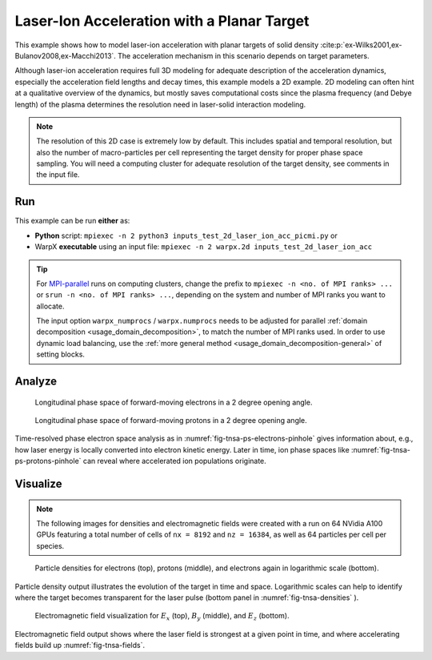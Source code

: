 .. _examples-laser-ion:

Laser-Ion Acceleration with a Planar Target
===========================================

This example shows how to model laser-ion acceleration with planar targets of solid density :cite:p:`ex-Wilks2001,ex-Bulanov2008,ex-Macchi2013`.
The acceleration mechanism in this scenario depends on target parameters.

Although laser-ion acceleration requires full 3D modeling for adequate description of the acceleration dynamics, especially the acceleration field lengths and decay times, this example models a 2D example.
2D modeling can often hint at a qualitative overview of the dynamics, but mostly saves computational costs since the plasma frequency (and Debye length) of the plasma determines the resolution need in laser-solid interaction modeling.

.. note::

   The resolution of this 2D case is extremely low by default.
   This includes spatial and temporal resolution, but also the number of macro-particles per cell representing the target density for proper phase space sampling.
   You will need a computing cluster for adequate resolution of the target density, see comments in the input file.


Run
---

This example can be run **either** as:

* **Python** script: ``mpiexec -n 2 python3 inputs_test_2d_laser_ion_acc_picmi.py`` or
* WarpX **executable** using an input file: ``mpiexec -n 2 warpx.2d inputs_test_2d_laser_ion_acc``

.. tip::

   For `MPI-parallel <https://www.mpi-forum.org>`__ runs on computing clusters, change the prefix to ``mpiexec -n <no. of MPI ranks> ...`` or ``srun -n <no. of MPI ranks> ...``, depending on the system and number of MPI ranks you want to allocate.

   The input option ``warpx_numprocs`` / ``warpx.numprocs`` needs to be adjusted for parallel :ref:`domain decomposition <usage_domain_decomposition>`, to match the number of MPI ranks used.
   In order to use dynamic load balancing, use the :ref:`more general method <usage_domain_decomposition-general>` of setting blocks.

.. tab-set::

   .. tab-item:: Python: Script

      .. literalinclude:: inputs_test_2d_laser_ion_acc_picmi.py
         :language: python3
         :caption: You can copy this file from ``Examples/Physics_applications/laser_ion/inputs_test_2d_laser_ion_acc_picmi.py``.


   .. tab-item:: Executable: Input File

      .. literalinclude:: inputs_test_2d_laser_ion_acc
         :language: ini
         :caption: You can copy this file from ``Examples/Physics_applications/laser_ion/inputs_test_2d_laser_ion_acc``.

Analyze
-------

.. _fig-tnsa-ps-electrons-pinhole:

.. figure:: https://user-images.githubusercontent.com/5416860/295003882-c755fd47-4bb3-4439-9319-c48214cbaafd.png
   :alt: Longitudinal phase space of forward-moving electrons in a 2 degree opening angle.
   :width: 100%

   Longitudinal phase space of forward-moving electrons in a 2 degree opening angle.

.. _fig-tnsa-ps-protons-pinhole:

.. figure:: https://user-images.githubusercontent.com/5416860/295003988-dea3dfb7-0d55-4616-b32d-061fb429f9ac.png
   :alt: Longitudinal phase space of forward-moving protons in a 2 degree opening angle.
   :width: 100%

   Longitudinal phase space of forward-moving protons in a 2 degree opening angle.

Time-resolved phase electron space analysis as in :numref:`fig-tnsa-ps-electrons-pinhole` gives information about, e.g., how laser energy is locally converted into electron kinetic energy.
Later in time, ion phase spaces like :numref:`fig-tnsa-ps-protons-pinhole` can reveal where accelerated ion populations originate.

.. dropdown:: Script ``analysis_histogram_2D.py``

   .. literalinclude:: analysis_histogram_2D.py
      :language: python3
      :caption: You can copy this file from ``Examples/Physics_applications/laser_ion/analysis_histogram_2D.py``.

Visualize
---------

.. note::

   The following images for densities and electromagnetic fields were created with a run on 64 NVidia A100 GPUs featuring a total number of cells of ``nx = 8192`` and ``nz = 16384``, as well as 64 particles per cell per species.

.. _fig-tnsa-densities:

.. figure:: https://user-images.githubusercontent.com/5416860/296338802-8059c39c-0be8-4e4d-b41b-f976b626bd7f.png
   :alt: Particle densities for electrons (top), protons (middle), and electrons again in logarithmic scale (bottom).
   :width: 80%

   Particle densities for electrons (top), protons (middle), and electrons again in logarithmic scale (bottom).

Particle density output illustrates the evolution of the target in time and space.
Logarithmic scales can help to identify where the target becomes transparent for the laser pulse (bottom panel in :numref:`fig-tnsa-densities` ).

.. _fig-tnsa-fields:

.. figure:: https://user-images.githubusercontent.com/5416860/296338609-a49eee7f-6793-4b55-92f1-0b887e6437ab.png
   :alt: Electromagnetic field visualization for E_x (top), B_y (middle), and E_z (bottom).
   :width: 80%

   Electromagnetic field visualization for :math:`E_x` (top), :math:`B_y` (middle), and :math:`E_z` (bottom).

Electromagnetic field output shows where the laser field is strongest at a given point in time, and where accelerating fields build up :numref:`fig-tnsa-fields`.

.. dropdown:: Script ``plot_2d.py``

   .. literalinclude:: plot_2d.py
      :language: python3
      :caption: You can copy this file from ``Examples/Physics_applications/laser_ion/plot_2d.py``.
